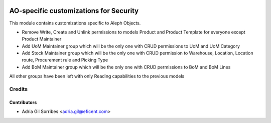 .. image:: https://img.shields.io/badge/license-AGPL--3-blue.png
   :target: https://www.gnu.org/licenses/agpl
   :alt: License: AGPL-3

=======================================
AO-specific customizations for Security
=======================================

This module contains customizations specific to Aleph Objects.

* Remove Write, Create and Unlink permissions to models Product and Product Template for everyone except Product Maintainer
* Add UoM Maintainer group which will be the only one with CRUD permissions to UoM and UoM Category
* Add Stock Maintainer group which will be the only one with CRUD permission to Warehouse, Location, Location route, Procurement rule and Picking Type
* Add BoM Maintainer group which will be the only one with CRUD permissions to BoM and BoM Lines

All other groups have been left with only Reading capabilities to the previous models

Credits
=======

Contributors
------------

* Adria Gil Sorribes <adria.gil@eficent.com>
